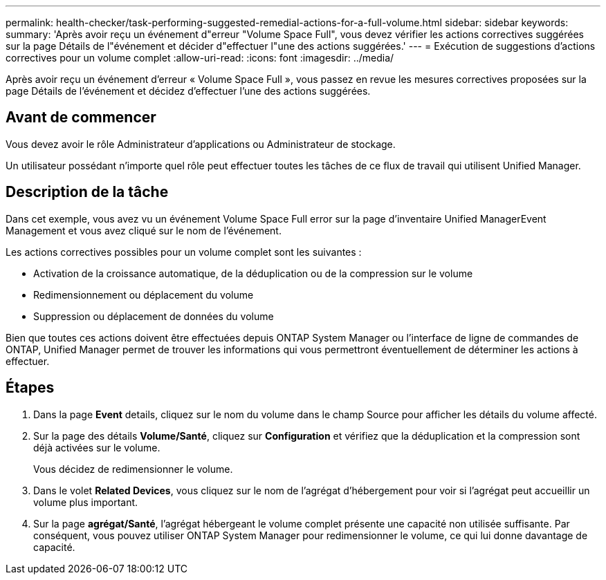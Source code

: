 ---
permalink: health-checker/task-performing-suggested-remedial-actions-for-a-full-volume.html 
sidebar: sidebar 
keywords:  
summary: 'Après avoir reçu un événement d"erreur "Volume Space Full", vous devez vérifier les actions correctives suggérées sur la page Détails de l"événement et décider d"effectuer l"une des actions suggérées.' 
---
= Exécution de suggestions d'actions correctives pour un volume complet
:allow-uri-read: 
:icons: font
:imagesdir: ../media/


[role="lead"]
Après avoir reçu un événement d'erreur « Volume Space Full », vous passez en revue les mesures correctives proposées sur la page Détails de l'événement et décidez d'effectuer l'une des actions suggérées.



== Avant de commencer

Vous devez avoir le rôle Administrateur d'applications ou Administrateur de stockage.

Un utilisateur possédant n'importe quel rôle peut effectuer toutes les tâches de ce flux de travail qui utilisent Unified Manager.



== Description de la tâche

Dans cet exemple, vous avez vu un événement Volume Space Full error sur la page d'inventaire Unified ManagerEvent Management et vous avez cliqué sur le nom de l'événement.

Les actions correctives possibles pour un volume complet sont les suivantes :

* Activation de la croissance automatique, de la déduplication ou de la compression sur le volume
* Redimensionnement ou déplacement du volume
* Suppression ou déplacement de données du volume


Bien que toutes ces actions doivent être effectuées depuis ONTAP System Manager ou l'interface de ligne de commandes de ONTAP, Unified Manager permet de trouver les informations qui vous permettront éventuellement de déterminer les actions à effectuer.



== Étapes

. Dans la page *Event* details, cliquez sur le nom du volume dans le champ Source pour afficher les détails du volume affecté.
. Sur la page des détails *Volume/Santé*, cliquez sur *Configuration* et vérifiez que la déduplication et la compression sont déjà activées sur le volume.
+
Vous décidez de redimensionner le volume.

. Dans le volet *Related Devices*, vous cliquez sur le nom de l'agrégat d'hébergement pour voir si l'agrégat peut accueillir un volume plus important.
. Sur la page *agrégat/Santé*, l'agrégat hébergeant le volume complet présente une capacité non utilisée suffisante. Par conséquent, vous pouvez utiliser ONTAP System Manager pour redimensionner le volume, ce qui lui donne davantage de capacité.

